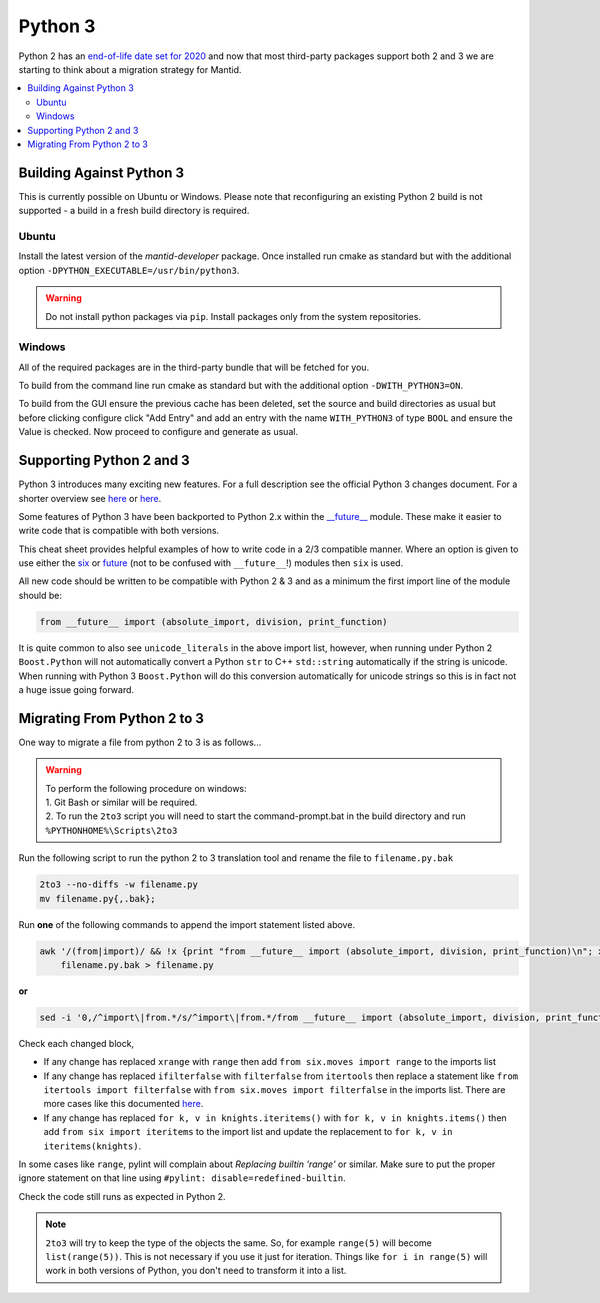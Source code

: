 ========
Python 3
========

Python 2 has an `end-of-life date set for 2020 <http://legacy.python.org/dev/peps/pep-0373/>`_
and now that most third-party packages support both 2 and 3 we are starting to think about a
migration strategy for Mantid.

.. contents::
  :local:

Building Against Python 3
#########################

This is currently possible on Ubuntu or Windows.
Please note that reconfiguring an existing Python 2 build is not supported - a build in a fresh build directory is required.

Ubuntu
^^^^^^

Install the latest version of the `mantid-developer` package. Once installed run cmake as standard but with the additional option ``-DPYTHON_EXECUTABLE=/usr/bin/python3``.

.. warning::
   Do not install python packages via ``pip``. Install packages only from the system repositories.

Windows
^^^^^^^

All of the required packages are in the third-party bundle that will be fetched for you.

To build from the command line run cmake as standard but with the additional option ``-DWITH_PYTHON3=ON``.

To build from the GUI ensure the previous cache has been deleted, set the source and build directories as usual
but before clicking configure click "Add Entry" and add an entry with the name ``WITH_PYTHON3`` of type ``BOOL``
and ensure the Value is checked. Now proceed to configure and generate as usual.

Supporting Python 2 and 3
#########################

Python 3 introduces many exciting new features. For a full description see the official Python 3
changes document. For a shorter overview see
`here <https://asmeurer.github.io/python3-presentation/slides.html#1>`__ or
`here <http://python3porting.com/differences.html>`__.

Some features of Python 3 have been backported to Python 2.x within the
`__future__ <https://docs.python.org/2.7/library/__future__.html?highlight=future#module-__future__>`_
module. These make it easier to write code that is compatible with both versions.

This cheat sheet provides helpful examples of how to write code in a 2/3 compatible manner. Where an
option is given to use either the `six <https://pythonhosted.org/six/>`_ or
`future <https://pypi.python.org/pypi/future>`_ (not to be confused with ``__future__``!) modules
then ``six`` is used.

All new code should be written to be compatible with Python 2 & 3 and as a minimum the first import
line of the module should be:

.. code-block:: python

   from __future__ import (absolute_import, division, print_function)

It is quite common to also see ``unicode_literals`` in the above import list, however, when running
under Python 2 ``Boost.Python`` will not automatically convert a Python ``str`` to C++ ``std::string``
automatically if the string is unicode. When running with Python 3 ``Boost.Python`` will do this
conversion automatically for unicode strings so this is in fact not a huge issue going forward.

Migrating From Python 2 to 3
############################

One way to migrate a file from python 2 to 3 is as follows...

.. warning::
  | To perform the following procedure on windows:
  | 1. Git Bash or similar will be required.
  | 2. To run the ``2to3`` script you will need to start the command-prompt.bat in the build directory and run ``%PYTHONHOME%\Scripts\2to3``

Run the following script to run the python 2 to 3 translation tool and rename the file to ``filename.py.bak``

.. code-block:: sh

   2to3 --no-diffs -w filename.py
   mv filename.py{,.bak};


Run **one** of the following commands to append the import statement listed above.

.. code-block:: sh

  awk '/(from|import)/ && !x {print "from __future__ import (absolute_import, division, print_function)\n"; x=1} 1' \
      filename.py.bak > filename.py

**or**

.. code-block:: sh

  sed -i '0,/^import\|from.*/s/^import\|from.*/from __future__ import (absolute_import, division, print_function)\n&/' filename.py

Check each changed block,

- If any change has replaced ``xrange`` with ``range`` then add ``from six.moves import range``
  to the imports list
- If any change has replaced ``ifilterfalse`` with ``filterfalse`` from ``itertools`` then replace a
  statement like ``from itertools import filterfalse`` with ``from six.moves import filterfalse`` in the
  imports list. There are more cases like this documented `here <https://pythonhosted.org/six/#module-six.moves>`_.
- If any change has replaced ``for k, v in knights.iteritems()`` with ``for k, v in knights.items()``
  then add ``from six import iteritems`` to the import list and update the replacement to
  ``for k, v in iteritems(knights)``.

In some cases like ``range``, pylint will complain about `Replacing builtin 'range'` or similar.
Make sure to put the proper ignore statement on that line using ``#pylint: disable=redefined-builtin``.

Check the code still runs as expected in Python 2.

.. note::
   ``2to3`` will try to keep the type of the objects the same. So, for example ``range(5)`` will
   become ``list(range(5))``. This is not necessary if you use it just for iteration. Things like
   ``for i in range(5)`` will work in both versions of Python, you don't need to transform it into a
   list.
